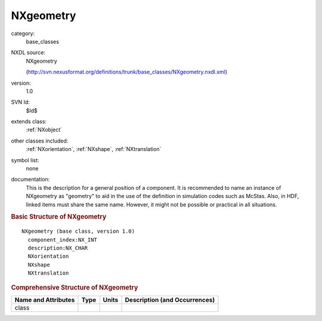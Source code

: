 ..  _NXgeometry:

##########
NXgeometry
##########

.. index::  ! . NXDL base_classes; NXgeometry

category:
    base_classes

NXDL source:
    NXgeometry
    
    (http://svn.nexusformat.org/definitions/trunk/base_classes/NXgeometry.nxdl.xml)

version:
    1.0

SVN Id:
    $Id$

extends class:
    :ref:`NXobject`

other classes included:
    :ref:`NXorientation`, :ref:`NXshape`, :ref:`NXtranslation`

symbol list:
    none

documentation:
    This is the description for a general position of a component.
    It is recommended to name an instance of NXgeometry as "geometry"
    to aid in the use of the definition in simulation codes such as McStas.
    Also, in HDF, linked items must share the same name.
    However, it might not be possible or practical in all situations.
    


.. rubric:: Basic Structure of **NXgeometry**

::

    NXgeometry (base class, version 1.0)
      component_index:NX_INT
      description:NX_CHAR
      NXorientation
      NXshape
      NXtranslation
    

.. rubric:: Comprehensive Structure of **NXgeometry**


=====================  ========  =========  ===================================
Name and Attributes    Type      Units      Description (and Occurrences)
=====================  ========  =========  ===================================
class                  ..        ..         ..
=====================  ========  =========  ===================================
        